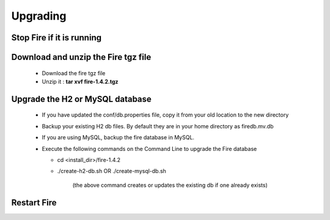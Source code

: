 Upgrading
=========

Stop Fire if it is running
--------------------------

Download and unzip the Fire tgz file
------------------------------------

  * Download the fire tgz file

  * Unzip it : **tar xvf fire-1.4.2.tgz**

Upgrade the H2 or MySQL database
--------------------------------

  * If you have updated the conf/db.properties file, copy it from your old location to the new directory
  * Backup your existing H2 db files. By default they are in your home directory as firedb.mv.db
  * If you are using MySQL, backup the fire database in MySQL.
  * Execute the following commands on the Command Line to upgrade the Fire database


    * cd <install_dir>/fire-1.4.2

    * ./create-h2-db.sh      OR     ./create-mysql-db.sh
    
        (the above command creates or updates the existing db if one already exists)​


Restart Fire
-------------

